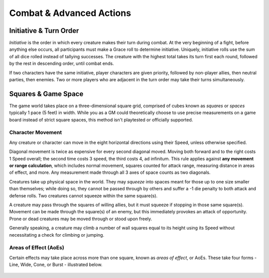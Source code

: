 ****************************
Combat & Advanced Actions
****************************

Initiative & Turn Order
================================
*Initiative* is the order in which every creature makes their turn during combat. At the very beginning of a fight, before anything else occurs, all participants must make a Grace roll to determine initiative. Uniquely, initiative rolls use the sum of all dice rolled instead of tallying successes. The creature with the highest total takes its turn first each round, followed by the rest in descending order, until combat ends.

If two characters have the same initiative, player characters are given priority, followed by non-player allies, then neutral parties, then enemies. Two or more players who are adjacent in the turn order may take their turns simultaneously.

Squares & Game Space
================================
The game world takes place on a three-dimensional square grid, comprised of cubes known as *squares* or *spaces* typically 1 pace (5 feet) in width. While you as a GM could theoretically choose to use precise measurements on a game board instead of strict square spaces, this method isn't playtested or officially supported.

Character Movement
----------------
Any creature or character can move in the eight horizontal directions using their Speed, unless otherwise specified.

Diagonal movement is twice as expensive for every second diagonal moved. Moving both forward and to the right costs 1 Speed overall; the second time costs 3 speed, the third costs 4, ad infinitum. This rule applies against **any movement or range calculation**, which includes normal movement, squares counted for attack range, measuring distance in areas of effect, and more. Any measurement made through all 3 axes of space counts as two diagonals.

Creatures take up physical space in the world. They may *squeeze* into spaces meant for those up to one size smaller than themselves; while doing so, they cannot be passed through by others and suffer a -1 die penalty to both attack and defense rolls. Two creatures cannot squeeze within the same square(s).

A creature may pass through the squares of willing allies, but it must squeeze if stopping in those same square(s). Movement can be made through the square(s) of an enemy, but this immediately provokes an attack of opportunity. Prone or dead creatures may be moved through or stood upon freely.

Generally speaking, a creature may climb a number of wall squares equal to its height using its Speed without necessitating a check for climbing or jumping.

Areas of Effect (AoEs)
----------------
Certain effects may take place across more than one square, known as *areas of effect*, or AoEs. These take four forms - Line, Wide, Cone, or Burst - illustrated below.

.. figure:: static/combat_aoe.png
